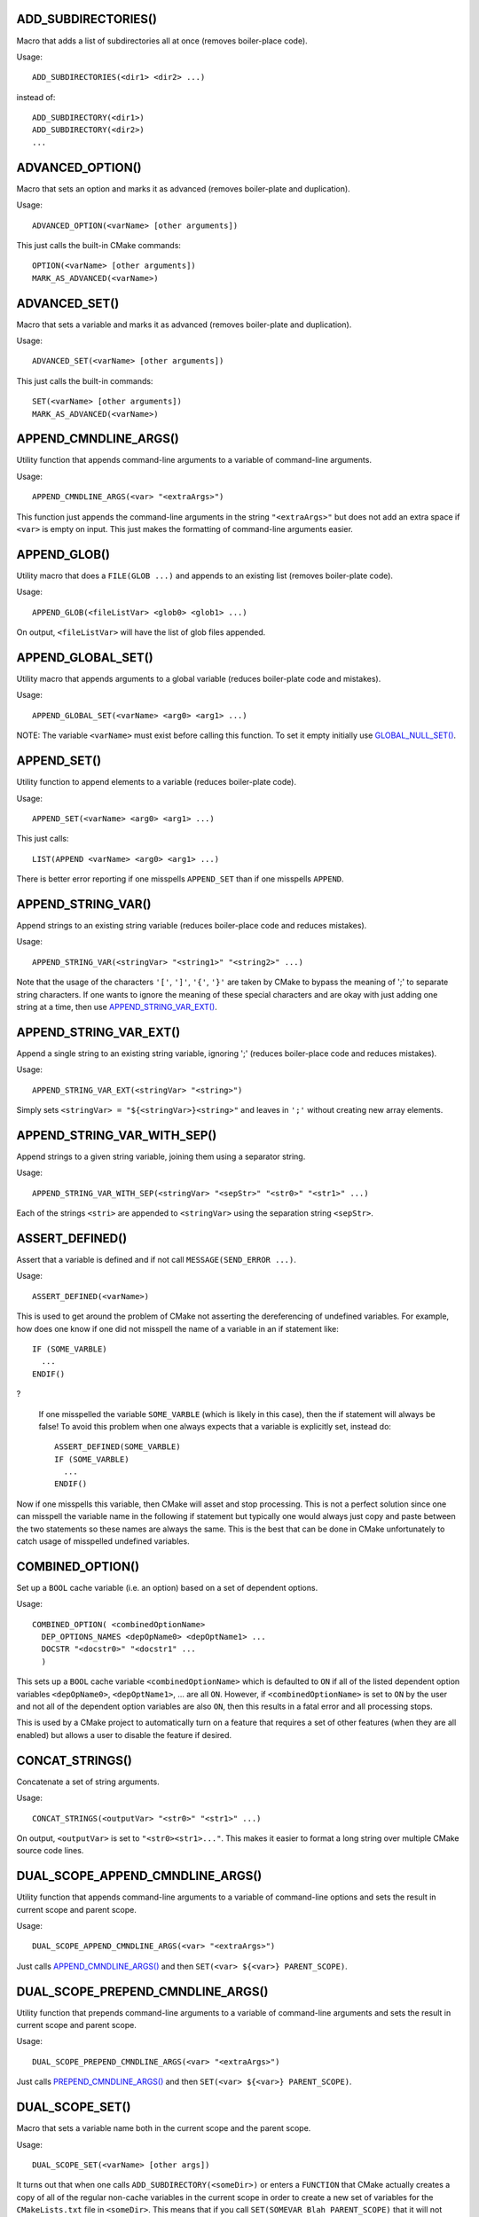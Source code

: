 .. WARNING: The file UtilsMacroFunctionDoc.rst is autogenerated from
.. the file UtilsMacroFunctionDocTemplate.rst in the script
.. generate-dev-guide.sh.  Only the file UtilsMacroFunctionDoc.rst
.. should be directly modified!

ADD_SUBDIRECTORIES()
++++++++++++++++++++

Macro that adds a list of subdirectories all at once (removes boiler-place
code).

Usage::

  ADD_SUBDIRECTORIES(<dir1> <dir2> ...)

instead of::

  ADD_SUBDIRECTORY(<dir1>)
  ADD_SUBDIRECTORY(<dir2>)
  ...

ADVANCED_OPTION()
+++++++++++++++++

Macro that sets an option and marks it as advanced (removes boiler-plate and
duplication).

Usage::

  ADVANCED_OPTION(<varName> [other arguments])

This just calls the built-in CMake commands::

  OPTION(<varName> [other arguments])
  MARK_AS_ADVANCED(<varName>)

ADVANCED_SET()
++++++++++++++

Macro that sets a variable and marks it as advanced (removes boiler-plate
and duplication).

Usage::

  ADVANCED_SET(<varName> [other arguments])

This just calls the built-in commands::

  SET(<varName> [other arguments])
  MARK_AS_ADVANCED(<varName>)

APPEND_CMNDLINE_ARGS()
++++++++++++++++++++++

Utility function that appends command-line arguments to a variable of
command-line arguments.

Usage::

  APPEND_CMNDLINE_ARGS(<var> "<extraArgs>")

This function just appends the command-line arguments in the string
``"<extraArgs>"`` but does not add an extra space if ``<var>`` is empty on
input.  This just makes the formatting of command-line arguments easier.

APPEND_GLOB()
+++++++++++++

Utility macro that does a ``FILE(GLOB ...)`` and appends to an existing list
(removes boiler-plate code).

Usage::

  APPEND_GLOB(<fileListVar> <glob0> <glob1> ...)

On output, ``<fileListVar>`` will have the list of glob files appended.

APPEND_GLOBAL_SET()
+++++++++++++++++++

Utility macro that appends arguments to a global variable (reduces
boiler-plate code and mistakes).

Usage::

  APPEND_GLOBAL_SET(<varName> <arg0> <arg1> ...)

NOTE: The variable ``<varName>`` must exist before calling this function.
To set it empty initially use `GLOBAL_NULL_SET()`_.

APPEND_SET()
++++++++++++

Utility function to append elements to a variable (reduces boiler-plate
code).

Usage::

  APPEND_SET(<varName> <arg0> <arg1> ...)

This just calls::

  LIST(APPEND <varName> <arg0> <arg1> ...)

There is better error reporting if one misspells ``APPEND_SET`` than if one
misspells ``APPEND``.

APPEND_STRING_VAR()
+++++++++++++++++++

Append strings to an existing string variable (reduces boiler-place code and
reduces mistakes).

Usage::

  APPEND_STRING_VAR(<stringVar> "<string1>" "<string2>" ...)

Note that the usage of the characters ``'['``, ``']'``, ``'{'``, ``'}'`` are
taken by CMake to bypass the meaning of ';' to separate string characters.
If one wants to ignore the meaning of these special characters and are okay
with just adding one string at a time, then use `APPEND_STRING_VAR_EXT()`_.

APPEND_STRING_VAR_EXT()
+++++++++++++++++++++++

Append a single string to an existing string variable, ignoring ';' (reduces
boiler-place code and reduces mistakes).

Usage::

  APPEND_STRING_VAR_EXT(<stringVar> "<string>")

Simply sets ``<stringVar> = "${<stringVar>}<string>"`` and leaves in ``';'``
without creating new array elements.

APPEND_STRING_VAR_WITH_SEP()
++++++++++++++++++++++++++++

Append strings to a given string variable, joining them using a separator
string.

Usage::

  APPEND_STRING_VAR_WITH_SEP(<stringVar> "<sepStr>" "<str0>" "<str1>" ...)

Each of the strings ``<stri>`` are appended to ``<stringVar>`` using the
separation string ``<sepStr>``.

ASSERT_DEFINED()
++++++++++++++++

Assert that a variable is defined and if not call ``MESSAGE(SEND_ERROR
...)``.

Usage::

  ASSERT_DEFINED(<varName>)

This is used to get around the problem of CMake not asserting the
dereferencing of undefined variables.  For example, how does one know if one
did not misspell the name of a variable in an if statement like::

  IF (SOME_VARBLE)
    ...
  ENDIF()

?

 If one misspelled the variable ``SOME_VARBLE`` (which is likely in this
 case), then the if statement will always be false!  To avoid this problem
 when one always expects that a variable is explicitly set, instead do::

  ASSERT_DEFINED(SOME_VARBLE)
  IF (SOME_VARBLE)
    ...
  ENDIF()

Now if one misspells this variable, then CMake will asset and stop
processing.  This is not a perfect solution since one can misspell the
variable name in the following if statement but typically one would always
just copy and paste between the two statements so these names are always the
same.  This is the best that can be done in CMake unfortunately to catch
usage of misspelled undefined variables.

COMBINED_OPTION()
+++++++++++++++++

Set up a ``BOOL`` cache variable (i.e. an option) based on a set of
dependent options.

Usage::

  COMBINED_OPTION( <combinedOptionName>
    DEP_OPTIONS_NAMES <depOpName0> <depOptName1> ...
    DOCSTR "<docstr0>" "<docstr1" ...
    )

This sets up a ``BOOL`` cache variable ``<combinedOptionName>`` which is
defaulted to ``ON`` if all of the listed dependent option variables
``<depOpName0>``, ``<depOptName1>``, ... are all ``ON``.  However, if
``<combinedOptionName>`` is set to ``ON`` by the user and not all of the
dependent option variables are also ``ON``, then this results in a fatal
error and all processing stops.

This is used by a CMake project to automatically turn on a feature that
requires a set of other features (when they are all enabled) but allows a
user to disable the feature if desired.

CONCAT_STRINGS()
++++++++++++++++

Concatenate a set of string arguments.

Usage::

  CONCAT_STRINGS(<outputVar> "<str0>" "<str1>" ...)

On output, ``<outputVar>`` is set to ``"<str0><str1>..."``.  This makes it
easier to format a long string over multiple CMake source code lines.

DUAL_SCOPE_APPEND_CMNDLINE_ARGS()
+++++++++++++++++++++++++++++++++

Utility function that appends command-line arguments to a variable of
command-line options and sets the result in current scope and parent scope.

Usage::

  DUAL_SCOPE_APPEND_CMNDLINE_ARGS(<var> "<extraArgs>")

Just calls `APPEND_CMNDLINE_ARGS()`_ and then ``SET(<var> ${<var>} PARENT_SCOPE)``.

DUAL_SCOPE_PREPEND_CMNDLINE_ARGS()
++++++++++++++++++++++++++++++++++

Utility function that prepends command-line arguments to a variable of
command-line arguments and sets the result in current scope and parent
scope.

Usage::

  DUAL_SCOPE_PREPEND_CMNDLINE_ARGS(<var> "<extraArgs>")

Just calls `PREPEND_CMNDLINE_ARGS()`_ and then ``SET(<var> ${<var>} PARENT_SCOPE)``.

DUAL_SCOPE_SET()
++++++++++++++++

Macro that sets a variable name both in the current scope and the
parent scope.

Usage::

   DUAL_SCOPE_SET(<varName> [other args])

It turns out that when one calls ``ADD_SUBDIRECTORY(<someDir>)`` or enters a
``FUNCTION`` that CMake actually creates a copy of all of the regular
non-cache variables in the current scope in order to create a new set of
variables for the ``CMakeLists.txt`` file in ``<someDir>``.  This means that
if you call ``SET(SOMEVAR Blah PARENT_SCOPE)`` that it will not affect the
value of ``SOMEVAR`` in the current scope!  This macro therefore is designed
to set the value of the variable in the current scope and the parent scope
in one shot to avoid confusion.

Global variables are different.  When one moves to a subordinate
``CMakeLists.txt`` file or enters a ``FUNCTION``, then a local copy of the
variable is *not* created.  If one sets the variable locally, it will shadow
the global variable.  However, if one sets the global cache value with
``SET(SOMEVAR someValue CACHE INTERNAL "")``, then the value will get
changed in the current subordinate scope and in all parent scopes all in one
shot!

GLOBAL_NULL_SET()
+++++++++++++++++

Set a variable as a null internal global (cache) variable (removes
boiler-plate code).

Usage::

  GLOBAL_NULL_SET(<varName>)

This just calls::

  SET(<varName> "" CACHE INTERNAL "")

This avoid problems with misspelling ``CACHE``.

GLOBAL_SET()
++++++++++++

Set a variable as an internal global (cache) variable (removes boiler-plate
code).

Usage::

  GLOBAL_SET(<varName> [other args])

This just calls::

  SET(<varName> [other args] CACHE INTERNAL "")

This avoid misspelling ``CACHE``.

JOIN()
++++++

Join a set of strings into a single string using a join string.

Usage::

  JOIN(<outputStrVar> "<sepStr>" <quoteElements> 
    "<string0>" "<string1>" ...)

Arguments:

  ``<outputStrVar>``

    The name of a variable that will hold the output string.

  ``"<sepStr>"``

    A string to use to join the list of strings.

  ``<quoteElements>``

    If ``TRUE``, then each ``<stringi>`` is quoted using an escaped quote
     char ``\"``.  If ``FALSE`` then no escaped quote is used.

  ``"<string0>" "<string1>" ...``

    Zero or more string arguments to be joined.

On output, the variable ``<outputStrVar>`` is set to::

  "<string0><sepStr><string1><sepStr>..."

If ``<quoteElements>=TRUE``, then ``<outputStrVar>`` is set to::

  "\"<string0>\"<sepStr>\"<string1>\"<sepStr>..."

For example, the latter can be used to set up a set of command-line
arguments given a CMake array like::

  JOIN(CMND_LINE_ARGS " " TRUE ${CMND_LINE_ARRAY})

WARNING: Be careful to quote string arguments that have spaces because CMake
interprets those as array boundaries.

MESSAGE_WRAPPER()
+++++++++++++++++

Function that wraps the standard CMake/CTest ``MESSAGE()`` function call in
order to allow unit testing to intercept the output.

Usage::

  MESSAGE_WRAPPER(...)

This function takes exactly the same arguments as built-in ``MESSAGE()``
function.  However, when the variable ``MESSAGE_WRAPPER_UNIT_TEST_MODE`` is
set to ``TRUE``, then this function will not call ``MESSAGE(...)`` but
instead will prepend set to the global variable ``MESSAGE_WRAPPER_INPUT``
the input argument that would have gon to ``MESSAGE()``.  To capture just
this call's input, first call::

  GLOBAL_NULL_SET(MESSAGE_WRAPPER_INPUT)

before calling this function (or the functions/macros that call this
function).

This function allows one to unit test other user-defined CMake macros and
functions that call this function to catch error conditions without stopping
the CMake program.  Otherwise, this is used to capture print messages to
verify that they say the right thing.

MULTILINE_SET()
+++++++++++++++

Function to set a single string by concatenating a list of separate strings

Usage::

  MULTILINE_SET(<outputStrVar>
    "<string0>"
    "<string1>"
    ...
    )

On output, the local variables ``<outputStrVar>`` is set to::

  "<string0><string1>..."

The purpose of this is function to make it easier to set longer strings over
multiple lines.

This function is exactly the same as `CONCAT_STRINGS()`_ and should not even
exist :-(

PARSE_ARGUMENTS()
+++++++++++++++++

Parse a set of macro/function input arguments into different lists.  This
allows the easy implementation of keyword-based user-defined macros and
functions.

Usage::

  PARSE_ARGUMENTS(
    <prefix>  <argNamesList>  <optionNamesList>
    <inputArgsList>
    )

Arguments to this macro are:

  ``<prefix>``

    Prefix ``<prefix>_`` added the list and option variables created listed
    in ``<argNamesList>`` and ``<optionNamesList>``.

  ``<argNamesList>``

    Quoted array of list arguments (e.g. ``"<argName0>;<argName1>;..."``).
    For each variable name ``<argNamei>``, a local variable will be created
    in the current scope with the name ``<prefix>_<argNamei>`` which gives
    the list of variables parsed out of ``<inputArgsList>``.

  ``<optionNamesList>``

    Quoted array of list options (e.g. ``"<optName0>;<optName1>;..."``)
    typically pass in as ``${ARGN}`` in the outer function/macro.  For each
    variable name ``<optNamei>``, a local variable will be created in the
    current scope with the name ``<prefix>_<optNamei>`` that is either set
    to ``TRUE`` or ``FALSE`` depending if ``<optNamei>`` appears in
    ``<inputArgsList>`` or not.

  ``<inputArgsList>``

    List of arguments keyword-based arguments passed in through the outer
    macro or function to be parsed out into the different argument and
    option lists.

What this macro does is very simple yet very useful.  What it does is to
allow one to create one's own user-defined keyword-based macros and
functions like is used by some built-in CMake commands.

For example, consider the following user-defined macro that uses both
positional and keyword-based arguments using ``PARSE_ARGUMENTS()``::

  MACRO(PARSE_SPECIAL_VARS  BASE_NAME)

    PARSE_ARGUMENTS(
      #prefix
      ${BASE_NAME}
      #lists
      "ARG0;ARG1;ARG2"
      #options
      "OPT0;OPT1"
      ${ARGN}
      )

  ENDMACRO()

Calling this macro as::

  PARSE_SPECIAL_VARS(MyVar ARG0 a b ARG2 c OPT1)

sets the following variables in the current scope::

  MyVar_ARG0="a;b"
  MyVar_ARG1=""
  MyVar_ARG2="c"
  MyVar_OPT0="FALSE"
  MyVar_OPT1="TRUE"

This allows one to define user-defined macros and functions that have a
mixture of positional arguments and keyword-based arguments like one can do
in other languages.  The keyword-based arguments can be passed in any order
and those that are missing are empty (or false for options) by default.

Any initial arguments that are not recognized as ``<argNamesList>`` or
``<optionNamesList>`` keyword arguments will be put into the local variable
``<prefix>_DEFAULT_ARGS``.  If no arguments in ``<inputArgsList>``
(typically ``${ARGN}``) match any in ``<argNamesList>``, then all non-option
arguments are put into ``<prefix>_DEFAULT_ARGS``.  For example, if one
passes in::

  PARSE_SPECIAL_VARS(MyVar ARG5 a b c)

you will get::

  MyVar_DEFAULT_ARGS="ARG5;a;b;c"
  MyVar_ARG0=""
  MyVar_ARG1=""
  MyVar_ARG2=""
  MyVar_OPT0="FALSE"
  MyVar_OPT1="FALSE"

Multiple occurrences of keyword arguments in ``<inputArgsList>`` is allowed
but only the last one listed will be recorded.  For example, if one calls::

  PARSE_SPECIAL_VARS(MyVar ARG1 a b ARG1 c)

then this will set::

  MyVar_ARG0=""
  MyVar_ARG1="c"
  MyVar_ARG2=""
  MyVar_OPT0="FALSE"
  MyVar_OPT1="FALSE"

This is actually consistent with the way that most argument list parsers
behave with respect to multiple instances of the same argument so hopefully
this will not be a surprise to anyone.

If one puts an option keyword in the middle of a keyword argument list, the
option keyword will get pulled out of the list.  For example, if one calls::

  PARSE_SPECIAL_VARS(MyVar ARG0 a OPT0 c)

then this will set::

  MyVar_ARG0="a;c"
  MyVar_ARG1=""
  MyVar_ARG2=""
  MyVar_OPT0="TRUE"
  MyVar_OPT1="FALSE"

This is confusing behavior so users would be smart not to mix option
arguments inside of list arguments.

If ``PARSE_ARGUMENTS_DUMP_OUTPUT_ENABLED`` is set to ``TRUE``, then a bunch
of detailed debug info will be printed.  This should only be used in the
most desperate of debug situations because it will print a *lot* of output!

**PERFORMANCE:** This function will scale as::

  O( (len(<argNamesList>) * len(<optionNamesList>)) * len(<inputArgsList>) )

Therefore, this could scale very badly for large sets of argument and option
names and input argument list names.

PREPEND_CMNDLINE_ARGS()
+++++++++++++++++++++++

Utility function that prepends command-line arguments to a variable of
command-line arguments.

Usage::

  PREPEND_CMNDLINE_ARGS(<var> "<extraArgs>")

This function just prepends the command-line arguments in the string
``"<extraArgs>"`` but does not add an extra space if ``<var>`` is empty on
input.

PREPEND_GLOBAL_SET()
++++++++++++++++++++

Utility macro that prepends arguments to a global variable (reduces
boiler-plate code and mistakes).

Usage::

  PREPEND_GLOBAL_SET(<varName> <arg0> <arg1> ...)

The variable ``<varName>`` must exist before calling this function.  To set
it empty initially use `GLOBAL_NULL_SET()`_.

PRINT_NONEMPTY_VAR()
++++++++++++++++++++

Print a defined variable giving its name then value only if it is not empty.

Usage::

   PRINT_NONEMPTY_VAR(<varName>)

Calls ``PRINT_VAR(<varName>)`` if ``${<varName>}`` is not empty.

PRINT_NONEMPTY_VAR_WITH_SPACES()
++++++++++++++++++++++++++++++++

Print a defined variable giving its name then value printed with spaces
instead of ``';'`` but only if it is not empty.

Usage::

   PRINT_NONEMPTY_VAR_WITH_SPACES(<varName>)

Prints the variable as::

   <varName>: <ele0> <ele1> ...

PRINT_VAR()
+++++++++++

Unconditionally print a variable giving its name then value.

Usage::

  PRINT_VAR(<varName>)

This prints::

  MESSAGE("-- " "${VARIBLE_NAME}='${${VARIBLE_NAME}}'")

The variable ``<varName>`` can be defined or undefined or empty.  This uses
an explicit "-- " line prefix so that it prints nice even on Windows CMake.

REMOVE_GLOBAL_DUPLICATES()
++++++++++++++++++++++++++

Remove duplicate elements from a global list variable (removes boiler-plate
code and errors).

Usage::

  REMOVE_GLOBAL_DUPLICATES(<globalVarName>)

This function is necessary in order to preserve the "global" nature of the
variable.  If one just calls ``LIST(REMOVE_DUPLICATES ...)`` it will
actually create a local variable of the same name and shadow the global
variable!  That is a fun bug to track down!  The variable
``<globalVarName>`` must be defined before this function is called.  If
``<globalVarName>`` is actually not a global cache variable before this
function is called it will be after it completes.

SET_AND_INC_DIRS()
++++++++++++++++++

Set a variable to an include directory and call ``INCLUDE_DIRECTORIES()``
(removes boiler-plate code).

Usage:

  SET_AND_INC_DIRS(<dirVarName> <includeDir>)

On output, this sets ``<dirVarName>`` to ``<includeDir>`` in the local scope
and calls ``INCLUDE_DIRECTORIES(<includeDir>)``.

SET_CACHE_ON_OFF_EMPTY()
++++++++++++++++++++++++

Usage::

  SET_CACHE_ON_OFF_EMPTY(<varName> <initialVal> "<docString>" [FORCE])

Sets a special string cache variable with possible values "", "ON", or
"OFF".  This results in a nice drop-down box in the CMake cache manipulation
GUIs.

SET_DEFAULT()
+++++++++++++

Give a local variable a default value if a non-empty value is not already
set.

Usage::

  SET_DEFAULT(<varName> <arg0> <arg1> ...)

If on input ``"${<varName>}"==""``, then ``<varName>`` is set to the given
default ``<arg0> <arg1> ...``.  Otherwise, the existing non-empty value is
preserved.

SET_DEFAULT_AND_FROM_ENV()
++++++++++++++++++++++++++

Set a default value for a local variable and override from an environment
variable of the same name if it is set.

Usage::

  SET_DEFAULT_AND_FROM_ENV(<varName> <defaultVal>)

First calls ``SET_DEFAULT(<varName> <defaultVal>)`` and then looks for an
environment variable named ``<varName>``, and if non-empty then overrides
the value of the local variable ``<varName>``.

This macro is primarily used in CTest code to provide a way to pass in the
value of CMake variables.  Older versions of ``ctest`` did not support the
option ``-D <var>:<type>=<value>`` to allow variables to be set through the
command-line like ``cmake`` always allowed.

SPLIT()
+++++++

Split a string variable into a string array/list variable.

Usage::

  SPLIT("<inputStr>" "<sepStr>" <outputStrListVar>)

The ``<sepStr>`` string is used with ``STRING(REGEX ...)`` to replace all
occurrences of ``<sepStr>`` in ``<inputStr>`` with ``";"`` and writing into
``<outputStrListVar>``.

WARNING: ``<sepStr>`` is interpreted as a regular expression (regex) so keep
that in mind when considering special regex chars like ``'*'``, ``'.'``,
etc!

TIMER_GET_RAW_SECONDS()
+++++++++++++++++++++++

Return the raw time in seconds since epoch, i.e., since 1970-01-01 00:00:00
UTC.

Usage::

  TIMER_GET_RAW_SECONDS(<rawSecondsVar>)

This function is used along with `TIMER_GET_REL_SECONDS()`_, and
`TIMER_PRINT_REL_TIME()`_ to time big chunks of CMake code for timing and
profiling purposes.  See `TIMER_PRINT_REL_TIME()`_ for more details and an
example.

NOTE: This function runs an external process to run the ``date`` command.
Therefore, it only works on Unix/Linux and other systems that have a
standard ``date`` command.  Since this runs an external process, this
function should only be used to time very course-grained operations
(i.e. that take longer than a second).

TIMER_GET_REL_SECONDS()
+++++++++++++++++++++++

Return the relative time between start and stop seconds.

Usage::

  TIMER_GET_REL_SECONDS(<startSeconds> <endSeconds> <relSecondsOutVar>)

This simple function computes the relative number of seconds between
``<startSeconds>`` and ``<endSeconds>`` (returned from
`TIMER_GET_RAW_SECONDS()`_) and sets the result in the local variable
``<relSecondsOutVar>``.

TIMER_PRINT_REL_TIME()
++++++++++++++++++++++

Print the relative time between start and stop timers in ``<min>m<sec>s``
format.

Usage::

  TIMER_PRINT_REL_TIME(<startSeconds> <endSeconds> "<messageStr>")

Differences the raw times ``<startSeconds>`` and ``<endSeconds>``
(i.e. gotten from `TIMER_GET_RAW_SECONDS()`_) and prints the time in
``<min>m<sec>s`` format.  This can only resolve times a second or greater
apart.  If the start and end times are less than a second then ``0m0s`` will
be printed.

This is meant to be used with `TIMER_GET_RAW_SECONDS()`_ to time expensive
blocks of CMake code like::

  TIMER_GET_RAW_SECONDS(REAL_EXPENSIVE_START)

  REAL_EXPENSIVE(...)

  TIMER_GET_RAW_SECONDS(REAL_EXPENSIVE_END)

  TIMER_PRINT_REL_TIME(${REAL_EXPENSIVE_START} ${REAL_EXPENSIVE_END}
     "REAL_EXPENSIVE() time")

This will print something like::

  REAL_EXPENSIVE() time: 0m5s

Again, don't try to time something that takes less than 1 second as it will
be recorded as ``0m0s``.
  
UNITTEST_COMPARE_CONST()
++++++++++++++++++++++++

Perform a single unit test equality check and update overall test statistics

Usage::

  UNITTEST_COMPARE_CONST(<varName> <expectedValue>)

If ``${<varName>} == <expectedValue>``, then the check passes, otherwise it
fails.  This prints the variable name and values and shows the test result.

This updates the global variables ``UNITTEST_OVERALL_NUMRUN``,
``UNITTEST_OVERALL_NUMPASSED``, and ``UNITTEST_OVERALL_PASS`` which are used
by the unit test harness system to assess overall pass/fail.

UNITTEST_STRING_REGEX()
+++++++++++++++++++++++

Perform a series regexes of given strings and update overall test statistics.

Usage::

  UNITTEST_STRING_REGEX(
    <inputString>
    REGEX_STRINGS "<str0>" "<str1>" ...
    )

If the ``<inputString>`` matches all of the of the regexs ``"<str0>"``,
``"<str1>"``, ..., then the test passes.  Otherwise it fails.

This updates the global variables ``UNITTEST_OVERALL_NUMRUN``,
``UNITTEST_OVERALL_NUMPASSED``, and ``UNITTEST_OVERALL_PASS`` which are used
by the unit test harness system to assess overall pass/fail.

UNITTEST_FILE_REGEX()
+++++++++++++++++++++

Perform a series regexes of given strings and update overall test statistics.

Usage::

  UNITTEST_FILE_REGEX(
    <inputFileName>
    REGEX_STRINGS "<str1>" "<str2>" ...
    )

The contents of ``<inputFileName>`` are read into a string and then passed
to `UNITTEST_STRING_REGEX()`_ to assess pass/fail.

UNITTEST_FINAL_RESULT()
+++++++++++++++++++++++

Print final statistics from all tests and assert final pass/fail

Usage::

  UNITTEST_FINAL_RESULT(<expectedNumPassed>)

If ``${UNITTEST_OVERALL_PASS}==TRUE`` and ``${UNITTEST_OVERALL_NUMPASSED} ==
<expectedNumPassed>``, then the overall test program is determined to have
passed and string::

 "Final UnitTests Result: PASSED"

is printed.  Otherwise, the overall test program is determined to have
failed, the string::

 "Final UnitTests Result: FAILED"

is printed, and ``MESSAGE(SEND_ERROR "FAIL")`` is called.

The reason that we require passing in the expected number of passed tests is
as an extra precaution to make sure that important unit tests are not left
out.  CMake is a very loosely typed language and it pays to be a little
paranoid.

